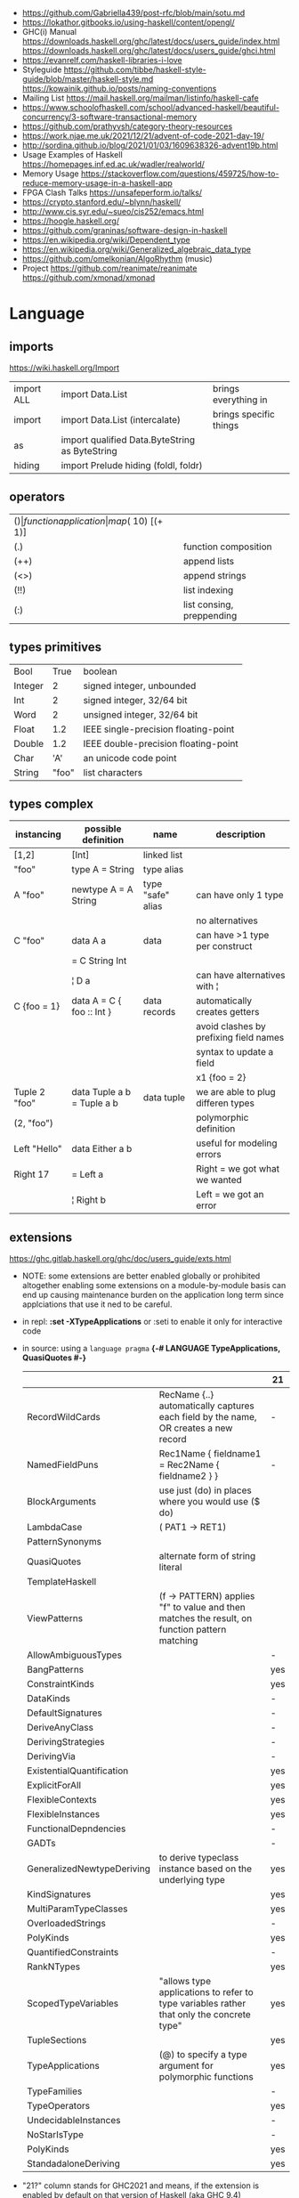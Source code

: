 - https://github.com/Gabriella439/post-rfc/blob/main/sotu.md
- https://lokathor.gitbooks.io/using-haskell/content/opengl/
- GHC(i) Manual
  https://downloads.haskell.org/ghc/latest/docs/users_guide/index.html
  https://downloads.haskell.org/ghc/latest/docs/users_guide/ghci.html
- https://evanrelf.com/haskell-libraries-i-love
- Styleguide
  https://github.com/tibbe/haskell-style-guide/blob/master/haskell-style.md
  https://kowainik.github.io/posts/naming-conventions
- Mailing List https://mail.haskell.org/mailman/listinfo/haskell-cafe
- https://www.schoolofhaskell.com/school/advanced-haskell/beautiful-concurrency/3-software-transactional-memory
- https://github.com/prathyvsh/category-theory-resources
- https://work.njae.me.uk/2021/12/21/advent-of-code-2021-day-19/
- http://sordina.github.io/blog/2021/01/03/1609638326-advent19b.html
- Usage Examples of Haskell https://homepages.inf.ed.ac.uk/wadler/realworld/
- Memory Usage https://stackoverflow.com/questions/459725/how-to-reduce-memory-usage-in-a-haskell-app
- FPGA Clash Talks https://unsafeperform.io/talks/
- https://crypto.stanford.edu/~blynn/haskell/
- http://www.cis.syr.edu/~sueo/cis252/emacs.html
- https://hoogle.haskell.org/
- https://github.com/graninas/software-design-in-haskell
- https://en.wikipedia.org/wiki/Dependent_type
- https://en.wikipedia.org/wiki/Generalized_algebraic_data_type
- https://github.com/omelkonian/AlgoRhythm (music)
- Project
  https://github.com/reanimate/reanimate
  https://github.com/xmonad/xmonad
* Language
** imports
https://wiki.haskell.org/Import
|------------+------------------------------------------------+------------------------|
| import ALL | import Data.List                               | brings everything in   |
| import     | import Data.List (intercalate)                 | brings specific things |
| as         | import qualified Data.ByteString as ByteString |                        |
| hiding     | import Prelude hiding (foldl, foldr)           |                        |
|------------+------------------------------------------------+------------------------|
** operators
|------+---------------------------+--------------------+--------------|
| ($)  | function application      | map ($ 10) [(+ 1)] |              |
| (.)  | function composition      | printLn . show     |              |
| (++) | append lists              | [1,2] ++ [3,4]     |              |
| (<>) | append strings            | "foo" <> "bar"     |              |
| (!!) | list indexing             | [1,2] !! 0         |              |
| (:)  | list consing, preppending | 1 : [2, 3]         | [1,2,3] : [] |
|------+---------------------------+--------------------+--------------|
** types primitives
|---------+-------+--------------------------------------|
| Bool    |  True | boolean                              |
| Integer |     2 | signed integer, unbounded            |
| Int     |     2 | signed integer, 32/64 bit            |
| Word    |     2 | unsigned integer, 32/64 bit          |
| Float   |   1.2 | IEEE single-precision floating-point |
| Double  |   1.2 | IEEE double-precision floating-point |
| Char    |   'A' | an unicode code point                |
| String  | "foo" | list characters                      |
|---------+-------+--------------------------------------|
** types complex
| instancing    | possible definition        | name              | description                            |
|---------------+----------------------------+-------------------+----------------------------------------|
| [1,2]         | [Int]                      | linked list       |                                        |
| "foo"         | type A = String            | type alias        |                                        |
|---------------+----------------------------+-------------------+----------------------------------------|
| A "foo"       | newtype A = A String       | type "safe" alias | can have only 1 type                   |
|               |                            |                   | no alternatives                        |
|---------------+----------------------------+-------------------+----------------------------------------|
| C "foo"       | data A a                   | data              | can have >1 type per construct         |
|               | = C String Int             |                   |                                        |
|               | ¦ D a                      |                   | can have alternatives with ¦           |
|---------------+----------------------------+-------------------+----------------------------------------|
| C {foo = 1}   | data A = C { foo :: Int }  | data records      | automatically creates getters          |
|               |                            |                   | avoid clashes by prefixing field names |
|               |                            |                   | syntax to update a field               |
|               |                            |                   | x1 {foo = 2}                           |
|---------------+----------------------------+-------------------+----------------------------------------|
| Tuple 2 "foo" | data Tuple a b = Tuple a b | data tuple        | we are able to plug differen types     |
| (2, "foo")    |                            |                   | polymorphic definition                 |
|---------------+----------------------------+-------------------+----------------------------------------|
| Left "Hello"  | data Either a b            |                   | useful for modeling errors             |
| Right 17      | = Left a                   |                   | Right = we got what we wanted          |
|               | ¦ Right b                  |                   | Left  = we got an error                |
|---------------+----------------------------+-------------------+----------------------------------------|
#+TBLFM: $2=Left a
** extensions
https://ghc.gitlab.haskell.org/ghc/doc/users_guide/exts.html
- NOTE: some extensions are better enabled globally or prohibited altogether
  enabling some extensions on a module-by-module basis
  can end up causing maintenance burden on the application long term
  since applciations that use it ned to be careful.
- in repl: *:set -XTypeApplications* or :seti to enable it only for interactive code
- in source: using a ~language pragma~
   *{-# LANGUAGE TypeApplications, QuasiQuotes #-}*
 |                            |                                                                                               | 21  |
 |----------------------------+-----------------------------------------------------------------------------------------------+-----|
 | RecordWildCards            | RecName {..} automatically captures each field by the name, OR creates a new record           | -   |
 | NamedFieldPuns             | Rec1Name { fieldname1 = Rec2Name { fieldname2 } }                                             | -   |
 |----------------------------+-----------------------------------------------------------------------------------------------+-----|
 | BlockArguments             | use just (do) in places where you would use ($ do)                                            |     |
 | LambdaCase                 | (\case PAT1 -> RET1)                                                                          |     |
 | PatternSynonyms            |                                                                                               |     |
 | QuasiQuotes                | alternate form of string literal                                                              |     |
 | TemplateHaskell            |                                                                                               |     |
 | ViewPatterns               | (f -> PATTERN) applies "f" to value and then matches the result, on function pattern matching |     |
 |----------------------------+-----------------------------------------------------------------------------------------------+-----|
 | AllowAmbiguousTypes        |                                                                                               | -   |
 | BangPatterns               |                                                                                               | yes |
 | ConstraintKinds            |                                                                                               | yes |
 | DataKinds                  |                                                                                               | -   |
 | DefaultSignatures          |                                                                                               | -   |
 | DeriveAnyClass             |                                                                                               | -   |
 | DerivingStrategies         |                                                                                               | -   |
 | DerivingVia                |                                                                                               | -   |
 | ExistentialQuantification  |                                                                                               | yes |
 | ExplicitForAll             |                                                                                               | yes |
 | FlexibleContexts           |                                                                                               | yes |
 | FlexibleInstances          |                                                                                               | yes |
 | FunctionalDepndencies      |                                                                                               | -   |
 | GADTs                      |                                                                                               | -   |
 | GeneralizedNewtypeDeriving | to derive typeclass instance based on the underlying type                                     | yes |
 | KindSignatures             |                                                                                               | yes |
 | MultiParamTypeClasses      |                                                                                               | yes |
 | OverloadedStrings          |                                                                                               | -   |
 | PolyKinds                  |                                                                                               | yes |
 | QuantifiedConstraints      |                                                                                               | -   |
 | RankNTypes                 |                                                                                               | yes |
 | ScopedTypeVariables        | "allows type applications to refer to type variables rather that only the concrete type"      | yes |
 | TupleSections              |                                                                                               | yes |
 | TypeApplications           | (@) to specify a type argument for polymorphic functions                                      | yes |
 | TypeFamilies               |                                                                                               | -   |
 | TypeOperators              |                                                                                               | yes |
 | UndecidableInstances       |                                                                                               | -   |
 | NoStarIsType               |                                                                                               | -   |
 | PolyKinds                  |                                                                                               | yes |
 | StandadaloneDeriving       |                                                                                               | yes |
 |----------------------------+-----------------------------------------------------------------------------------------------+-----|
- "21?" column stands for GHC2021 and means,
  if the extension is enabled by default on that version of Haskell (aka GHC 9.4)
** ghc-options
- -I0
  -Iw
  +RTS -I0 -RTS
  -rtsopts to ghc-options in .cabal
- in .cabal *library\nghc-options: -fdefer-typed-holes*
- in repl *:set -fdefer-typed-holes*
- in source *{-# OPTIONS_GHC -fdefer-typed-hols #-}*
|---------------------+--------------------------------------------------|
| -Wall               | enables all warnings                             |
| -fdefer-typed-holes | allows you to type (_) in place of an expression |
| -fforce-recomp      |                                                  |
|---------------------+--------------------------------------------------|
** Standard Library
- https://packages.ubuntu.com/bionic/amd64/ghc/filelist
*** Prelude.hs functions
https://www.cse.chalmers.se/edu/year/2018/course/TDA452_Functional_Programming/tourofprelude.html#init
| fn         | returns     | description                                                      |
|------------+-------------+------------------------------------------------------------------|
| all        | Bool        |                                                                  |
| any        | Bool        |                                                                  |
| concatMap  | [a]         | map + concat                                                     |
| dropWhile  | [a]         | drops from head while fn is True                                 |
| filter     | [a]         |                                                                  |
| uncurry    | (a,b) -> c  | takes a fn that takes 2 args, and returns a fn that takes a pair |
| curry      | a -> b -> c | takes a fn that takes a pair, and returns a fn that takes 2 args |
| flip       | b -> a -> c | returns the same function with argumnts flipped                  |
| foldl      | a           | folds left                                                       |
| foldl1     | a           | folds left over NON EMPTY lists                                  |
| foldr      | a           | folds right                                                      |
| foldr1     | a           | folds right over NON EMPTY lists                                 |
| iterate    | [a]         | returns the infinity list of applying [fn x, fn (fn x),...]      |
| map        | [b]         |                                                                  |
| span       | ([a],[a])   | split list into 2 tuple, pivot when fn returns False             |
| break      | ([a],[a])   | split list into 2 tuple, pivot when fn returns True              |
| takeWhile  | [a]         | returns elems from head, while fn returns True                   |
| until      | [a]         | returns elems from head, until fn returns False                  |
| zipWith    | [c]         | applies a binary function and two list                           |
|------------+-------------+------------------------------------------------------------------|
| repeat     | [a]         | repeats an infinite list of the value provided                   |
| replicate  | [a]         | repeats N list of the value provided                             |
|------------+-------------+------------------------------------------------------------------|
| concat     | [a]         | flattens a list of lists                                         |
| head       | a           | first element on a NON EMPTY list                                |
| tail       | [a]         | aka cdr                                                          |
| last       | a           | last element on a NON EMPTY list                                 |
| init       | [a]         | aka butlast                                                      |
| sort       | [a]         | sorts in ascending order                                         |
| reverse    | [a]         | reverse a list                                                   |
| maximum    | a           | returns max element on a NON EMPTY list                          |
| minimum    | a           | returns min element on a NON EMPTY list                          |
| length     | int         |                                                                  |
| null       | Bool        | true if empty list                                               |
| and        | Bool        | applied to a list of booleans                                    |
| or         | Bool        | applied to a list of booleans                                    |
| product    | int         | aka reduce #'*                                                   |
| sum        | int         | aka reduce #'+                                                   |
|------------+-------------+------------------------------------------------------------------|
| ++         | [a]         | append 2 lists                                                   |
| zip        | [(a,b)]     | applied to 2 lists, returns a list of pairs                      |
|------------+-------------+------------------------------------------------------------------|
| elem       | Bool        | aka exists? on list                                              |
| notElem    | Bool        | aka NOT exists? on list                                          |
| !!         | a           | indexing a list                                                  |
| splitAt    | ([a],[a])   | splits at index                                                  |
| take       | a           | aka subseq 0 N                                                   |
| drop       | [a]         | aka nthcdr                                                       |
|------------+-------------+------------------------------------------------------------------|
| lines      | [String]    | split String by new line                                         |
| unlines    | String      | list of strings into string                                      |
| words      | [String]    |                                                                  |
| unwords    | String      |                                                                  |
| digitToInt | Int         | char to int                                                      |
| chr        | Char        | takes an integer                                                 |
| ord        | Int         | ascii code for char                                              |
| toLower    | Char        |                                                                  |
| toUpper    | Char        |                                                                  |
| compare    | Ordering    |                                                                  |
| error      | a           | takes a string and errors                                        |
| max        | a           | max between 2 elements                                           |
| succ       | a           | next value on an Enum, error if last                             |
| pred       | a           | previous value on an Enum, error if first                        |
|------------+-------------+------------------------------------------------------------------|
| fst        | a           | first element on a two element tuple                             |
| snd        | b           | second element on a two element tuple                            |
|------------+-------------+------------------------------------------------------------------|
| print      | IO ()       | prints showable                                                  |
| putStr     | IO ()       | prints string                                                    |
| show       | String      |                                                                  |
|------------+-------------+------------------------------------------------------------------|
| isSpace    | Bool        |                                                                  |
| isAlpha    | Bool        | if char is alphabetic                                            |
| isDigit    | Bool        | if char is a number                                              |
| isLower    | Bool        |                                                                  |
| isUpper    | Bool        |                                                                  |
|------------+-------------+------------------------------------------------------------------|
| ceiling    |             | smallest integer, not less than argument                         |
| floor      |             | greatest integer, not greater than argument                      |
| round      |             | nearest integer                                                  |
| truncate   |             | drops the fractional part                                        |
|------------+-------------+------------------------------------------------------------------|
| mod        |             |                                                                  |
| quot       |             |                                                                  |
| rem        |             |                                                                  |
|------------+-------------+------------------------------------------------------------------|
| **         | Floating    | raises, arguments must be Floating                               |
| ^          | Num         | raises, Num by Integral                                          |
| ^^         | Fractional  | raises, Fractional by Integral                                   |
|------------+-------------+------------------------------------------------------------------|
*** base
- https://hackage.haskell.org/package/base
- https://hackage.haskell.org/package/base-4.14.0.0/docs/Prelude.html#g:5
|-------------------------+---|
| Control.Applicative     |   |
| Control.Arrow           |   |
| Control.Category        |   |
| Control.Concurrent      |   |
| Control.Exception       |   |
| Control.Monad           |   |
| Data.Bifoldable         |   |
| Data.Bifoldable1        |   |
| Data.Bifunctor          |   |
| Data.Bitraversable      |   |
| Data.Bits               |   |
| Data.Bool               |   |
| Data.Char               |   |
| Data.Coerce             |   |
| Data.Complex            |   |
| Data.Data               |   |
| Data.Dynamic            |   |
| Data.Either             |   |
| Data.Eq                 |   |
| Data.Fixed              |   |
| Data.Foldable           |   |
| Data.Foldable1          |   |
| Data.Function           |   |
| Data.Functor            |   |
| Data.IORef              |   |
| Data.Int                |   |
| Data.Ix                 |   |
| Data.Kind               |   |
| Data.List               |   |
| Data.Maybe              |   |
| Data.Monoid             |   |
| Data.Ord                |   |
| Data.Proxy              |   |
| Data.Ratio              |   |
| Data.STRef              |   |
| Data.Semigroup          |   |
| Data.String             |   |
| Data.Traversable        |   |
| Data.Tuple              |   |
| Data.Typeable           |   |
| Data.Unique             |   |
| Data.Version            |   |
| Data.Void               |   |
| Data.Word               |   |
| Foreign.*               |   |
| System.CPUTime          |   |
| System.Console          |   |
| System.Environment      |   |
| System.Exit             |   |
| System.IO               |   |
| System.Info             |   |
| System.Mem              |   |
| System.Posix            |   |
| System.Timeout          |   |
| Text.ParserCombinators  |   |
| Text.(Read/Printf/Show) |   |
*** non base
|------------------+-----------------------------------+--------------------------------------------------|
| array            | Data.Array                        | https://hackage.haskell.org/package/array        |
| containers       | Data.Graph                        | https://hackage.haskell.org/package/containers   |
|                  | Data.IntMap                       | https://haskell-containers.readthedocs.io/en/latest/ |
|                  | Data.IntSet                       |                                                  |
|                  | Data.Map                          |                                                  |
|                  | Data.Sequence                     |                                                  |
|                  | Data.Set                          |                                                  |
|                  | Data.Tree                         |                                                  |
| binary           | Data.Binary                       | https://hackage.haskell.org/package/binary       |
| bytestring       | Data.ByteString                   | https://hackage.haskell.org/package/bytestring   |
| deepseq          | Control.DeepSeq                   | https://hackage.haskell.org/package/deepseq      |
| directory        | System.Directory                  | https://hackage.haskell.org/package/directory    |
| exceptions       | Control.Monad.Catch               |                                                  |
| filepath         | System.(FilePath/OsPath/OsString) | https://hackage.haskell.org/package/filepath     |
| haskeline        | System.Console                    | https://hackage.haskell.org/package/haskeline    |
| *hoopl           | Compiler.Hoopl                    | https://hackage.haskell.org/package/hoopl        |
| hpc              | Trace.Hpc                         | https://hackage.haskell.org/package/hpc          |
| integer-gmp      | GHC.Integer.GMP                   |                                                  |
| libiserv         |                                   |                                                  |
| mtl              | Control.Monad.Accum               |                                                  |
|                  | Control.Monad.Cont                |                                                  |
|                  | Control.Monad.Except              |                                                  |
|                  | Control.Monad.Identity            |                                                  |
|                  | Control.Monad.RWS                 |                                                  |
|                  | Control.Monad.Reader              |                                                  |
|                  | Control.Monad.Select              |                                                  |
|                  | Control.Monad.State               |                                                  |
|                  | Control.Monad.Trans               |                                                  |
|                  | Control.Monad.Writer              |                                                  |
| parsec           | Text.Parsec                       |                                                  |
|                  | Text.ParserCombinators.Parsec     |                                                  |
| pretty           | Text.PrettyPrint                  | https://hackage.haskell.org/package/pretty       |
| process          | System.Cmd                        | https://hackage.haskell.org/package/process      |
|                  | System.Process                    |                                                  |
| terminfo         | System.Console.Terminfo           | https://hackage.haskell.org/package/terminfo     |
| template-haskell | Language.Haskell.TH               | https://hackage.haskell.org/package/template-haskell |
| text             | Data.Text                         |                                                  |
| time             | Data.Time                         | https://hackage.haskell.org/package/time         |
| transformers     | Control.Monad.Trans               | https://hackage.haskell.org/package/transformers |
| stm              | Control.Concurrent.STM            |                                                  |
|                  | Control.Monad.STM                 |                                                  |
| unix             | System.Posix                      | https://hackage.haskell.org/package/unix         |
| xhtml            | Text.XHtml                        | https://hackage.haskell.org/package/xhtml        |
|------------------+-----------------------------------+--------------------------------------------------|
** warnings
- in command: ghc -Wincomplete-patterns Main.hs
- in repl:   :set -Wincomplete-patterns
             :set -Wno-incomplete-patterns
|---------------------+-------------------------------|
| all                 |                               |
| incomplete-patterns | on incomplete pattern matches |
|---------------------+-------------------------------|
* cabal
- cabal v2-repl exe:CABALPKGNAME -- give a ghci shell with all deps loaded
| cabal                    | description                                                   |
|--------------------------+---------------------------------------------------------------|
| build                    | fetch deps, and builds targerts                               |
| clean                    | cleans build artifacts                                        |
| configure                |                                                               |
| exec -- which EXE        | prints the path of the compiled EXE                           |
| freeze                   | generate file with packages versions and build flags          |
| gen-bounds               | generate version bounds for packages                          |
| init --interactive       |                                                               |
| init --libandexe         |                                                               |
| repl --build-depends PKG |                                                               |
| repl LIB                 | runs repl in our LIB context                                  |
| run EXE -- ARGS          |                                                               |
| sdist                    | bundle project in a tarball, which can be uploaded to hackage |
| update                   | fetch packages metadata from remote repositories              |
|--------------------------+---------------------------------------------------------------|
* stack
| stack             | description                                       |
|-------------------+---------------------------------------------------|
| build             | installs ghc, package deps and builds the project |
| clean             | cleans build artifacts                            |
| exec -- which EXE |                                                   |
| exec EXE -- ARGS  | will run the EXE with ARGS                        |
| ghci LIB          | starts repl in LIB context                        |
** dot - get a dependency DOT graph
https://stackoverflow.com/questions/69270620/generating-haskell-module-dependency-tree
https://docs.haskellstack.org/en/stable/dependency_visualization/
* Personalities
** Simon Peyton-Jones
- haskell comitee on design
** Philip Wadler
- haskell comitee on design
* Emacs Setup
  - https://github.com/haskell/haskell-ide-engine
  - https://github.com/soupi/minimal-haskell-emacs (setup)
  - https://github.com/ndmitchell/ghcid "flymake"
  - https://github.com/ndmitchell/hlint "flycheck"
  - https://github.com/chrisdone/hindent "gofmt"
* Libraries
|----------------------+----+-----+------------------------------------+----------------------------------------------------|
| parsec               | 23 | 0.7 | Parser lib                         | https://github.com/haskell/parsec                  |
| network              | 23 | 0.2 | low level network lib              | https://github.com/haskell/network                 |
| containers           | 23 | 0.3 | data types                         | https://github.com/haskell/containers              |
| vector               | 23 | 349 | indexed arrays                     | https://github.com/haskell/vector                  |
| base64-bytestring    | 23 |  45 | base64 de/encoding                 | https://github.com/haskell/base64-bytestring       |
|----------------------+----+-----+------------------------------------+----------------------------------------------------|
| validation           | 21 | 0.1 | Like Either but acc Applicative    | https://github.com/system-f/validation             |
| relude               | 23 | 0.6 | Prelude alternative                | https://github.com/kowainik/relude                 |
| rio                  | 23 | 0.8 | Prelude alternative                | https://github.com/commercialhaskell/rio           |
| optparse-applicative | 22 | 0.8 | parses CLI options                 | https://github.com/pcapriotti/optparse-applicative |
| conduit              | 22 | 0.8 | Streaming data lib                 | https://github.com/snoyberg/conduit                |
| resourcet            |  * |   * | alloc and free of scarce resources | *                                                  |
| lens                 | 23 | 1.9 | Lenses, Folds and Traversals       | https://github.com/ekmett/lens/                    |
| yesod                | 23 | 2.5 | Webframework                       | https://github.com/yesodweb/yesod                  |
|----------------------+----+-----+------------------------------------+----------------------------------------------------|
- rio https://www.fpcomplete.com/haskell/library/rio/
- terminfo https://github.com/tanakh/cless/blob/master/src/Main.hs
- euterpea
  - example http://donyaquick.com/interesting-music-in-four-lines-of-code/
  - quickstart https://github.com/madjestic/nu/blob/02eb3957f9ba5d0f0fbac7cd260f7142227a7008/Projects/blogs/turtlesturtlesturtles/posts/2018-11-29-a-quick-start-with-Euterpea.md
  - Interactive-Haskell with Literate-Haskell https://github.com/lfborjas/distractions/blob/a6b6bcd09270fa73233b05f3afb1800b977da9c3/haskell_school_of_music/README.md
- A fast, light-weight web server for WAI applications.
  https://hackage.haskell.org/package/warp
  https://hackage.haskell.org/package/wai
- REST - A family of combinators for defining webservices APIs and serving them
  https://hackage.haskell.org/package/servant
- https://hackage.haskell.org/package/turtle-1.5.21/docs/Turtle-Tutorial.html
- conduit: is a framework for dealing with streaming data, such as reading raw bytes from a file, parsing a CSV response body from an HTTP request, or performing an action on all files in a directory tree. 
- parsec: It is defined as a monad transformer that can be stacked on arbitrary monads, and it is also parametric in the input stream type.
- State of the Haskell ecosystem
  https://github.com/Gabriel439/post-rfc/blob/master/sotu.md
* Codebases
- exercises https://github.com/effectfully-ou/haskell-challenges
- https://github.com/jappeace/cut-the-crap/
  ffmpeg based, cut video silences
